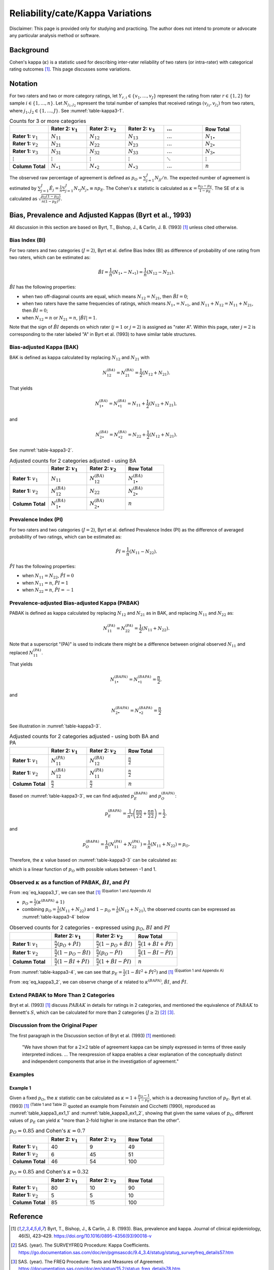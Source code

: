 ..
    #  Copyright (C) 2023-2024 Y Hsu <yh202109@gmail.com>
    #
    #  This program is free software: you can redistribute it and/or modify
    #  it under the terms of the GNU General Public license as published by
    #  the Free software Foundation, either version 3 of the License, or
    #  any later version.
    #
    #  This program is distributed in the hope that it will be useful,
    #  but WITHOUT ANY WARRANTY; without even the implied warranty of
    #  MERCHANTABILITY or FITNESS FOR A PARTICULAR PURPOSE. See the
    #  GNU General Public License for more details
    #
    #  You should have received a copy of the GNU General Public license
    #  along with this program. If not, see <https://www.gnu.org/license/>
   

.. role:: red-b

.. role:: red

.. role:: bg-ltsteelblue

#############
Reliability/cate/Kappa Variations
#############

:red-b:`Disclaimer:`
:red:`This page is provided only for studying and practicing. The author does not intend to promote or advocate any particular analysis method or software.`

*************
Background
*************

Cohen's kappa (:math:`\kappa`) is a statistic used for describing inter-rater reliability of two raters (or intra-rater) with categorical rating outcomes [1]_. 
This page discusses some variations.

*************
Notation 
*************

For two raters and two or more category ratings, let :math:`Y_{r,i} \in \{v_1,\ldots, v_J \}` represent the rating 
from rater :math:`r \in \{1,2\}` for sample :math:`i \in \{ 1, \ldots, n \}`.
Let :math:`N_{j_1,j_2}` represent the total number of samples that received ratings :math:`(v_{j_1}, v_{j_2})` from two raters, where :math:`j_1,j_2 \in \{1,\ldots,J\}`.
See :numref:`table-kappa3-1`.

.. _table-kappa3-1:

.. list-table:: Counts for 3 or more categories
   :widths: 10 10 10 10 10 10
   :header-rows: 1

   * - 
     - Rater 2: :math:`v_1`
     - Rater 2: :math:`v_2`
     - Rater 2: :math:`v_3`
     - :math:`\ldots` 
     - Row Total
   * - **Rater 1:** :math:`v_1`
     - :math:`N_{11}`
     - :math:`N_{12}` 
     - :math:`N_{13}` 
     - :math:`\ldots` 
     - :math:`N_{1\bullet}` 
   * - **Rater 1:** :math:`v_2`
     - :math:`N_{21}`
     - :math:`N_{22}` 
     - :math:`N_{23}` 
     - :math:`\ldots` 
     - :math:`N_{2\bullet}` 
   * - **Rater 1:** :math:`v_3`
     - :math:`N_{31}`
     - :math:`N_{32}` 
     - :math:`N_{33}` 
     - :math:`\ldots` 
     - :math:`N_{3\bullet}` 
   * - :math:`\vdots` 
     - :math:`\vdots`
     - :math:`\vdots`
     - :math:`\vdots`
     - :math:`\ddots` 
     - :math:`\vdots` 
   * - **Column Total**
     - :math:`N_{\bullet 1}`
     - :math:`N_{\bullet 2}` 
     - :math:`N_{\bullet 3}` 
     - :math:`\ldots` 
     - :math:`n` 

The observed raw percentage of agreement is defined as :math:`p_O = \sum_{j=1}^J N_{jj} / n`.
The expected number of agreement is estimated by
:math:`\sum_{j=1}^J\hat{E}_{j} = \frac{1}{n}\sum_{j=1}^J N_{\bullet j} N_{j\bullet} \equiv n p_E`.
The Cohen's :math:`\kappa` statistic is calculated as :math:`\kappa = \frac{p_O - p_E}{1-p_E}`.
The SE of :math:`\kappa` is calculated as :math:`\sqrt{\frac{p_O(1-p_O)}{n(1-p_E)^2}}`.

*************
Bias, Prevalence and Adjusted Kappas (Byrt et al., 1993)
*************

All discussion in this section are based on Byrt, T., Bishop, J., & Carlin, J. B. (1993) [1]_ unless cited otherwise.

Bias Index (BI) 
=============

For two raters and two categories (:math:`J=2`), Byrt et al. define Bias Index (BI) as difference of probability of one rating from two raters, which can be estimated as:

.. math::
  \hat{BI} = \frac{1}{n}(N_{1 \bullet} - N_{\bullet 1}) = \frac{1}{n}(N_{12} - N_{21}).

:math:`\hat{BI}` has the following properties:

- when two off-diagonal counts are equal, which means :math:`N_{12} = N_{21}`, then :math:`\hat{BI} = 0`;
- when two raters have the same frequencies of ratings, which means :math:`N_{1 \bullet} = N_{\bullet 1}`, and  :math:`N_{11}+N_{12} = N_{11}+N_{21}`, then :math:`\hat{BI} = 0`; 
- when :math:`N_{12} = n` or :math:`N_{21}=n`, :math:`|\hat{BI}|=1`.

Note that the sign of :math:`\hat{BI}` depends on which rater (:math:`j=1` or :math:`j=2`) is assigned as "rater A".
Within this page, rater :math:`j=2` is corresponding to the rater labeled "A" in Byrt et al. (1993) to have similar table structures.

Bias-adjusted Kappa (BAK) 
=============

BAK is defined as kappa calculated by replacing :math:`N_{12}` and :math:`N_{21}` with 

.. math::
  N_{12}^{(BA)} = N_{21}^{(BA)} = \frac{1}{2}(N_{12} + N_{21}).

That yields

.. math::
  N_{1 \bullet}^{(BA)} = N_{\bullet 1}^{(BA)} = N_{11} + \frac{1}{2}(N_{12} + N_{21}),

and 

.. math::
  N_{2 \bullet}^{(BA)} = N_{\bullet 2}^{(BA)} = N_{22} + \frac{1}{2}(N_{12} + N_{21}).

See :numref:`table-kappa3-2`.

.. _table-kappa3-2:

.. list-table:: Adjusted counts for 2 categories adjusted - using BA
   :widths: 10 10 10 10
   :header-rows: 1

   * - 
     - Rater 2: :math:`v_1`
     - Rater 2: :math:`v_2`
     - Row Total
   * - **Rater 1:** :math:`v_1`
     - :math:`N_{11}`
     - :math:`N_{12}^{(BA)}` 
     - :math:`N_{1\bullet}^{(BA)}` 
   * - **Rater 1:**  :math:`v_2`
     - :math:`N_{12}^{(BA)}`
     - :math:`N_{22}` 
     - :math:`N_{2\bullet}^{(BA)}` 
   * - **Column Total**
     - :math:`N_{1 \bullet}^{(BA)}`
     - :math:`N_{2 \bullet}^{(BA)}` 
     - :math:`n`

Prevalence Index (PI)
=============

For two raters and two categories (:math:`J=2`), Byrt et al. defined Prevalence Index (PI) as the difference of averaged probability of two ratings, which can be estimated as:

.. math::
  \hat{PI} = \frac{1}{n}(N_{11} - N_{22}).

:math:`\hat{PI}` has the following properties:

- when :math:`N_{11} = N_{22}`, :math:`\hat{PI}=0`
- when :math:`N_{11} = n`, :math:`\hat{PI}=1`
- when :math:`N_{22} = n`, :math:`\hat{PI}=-1`

Prevalence-adjusted Bias-adjusted Kappa (PABAK)
=============

PABAK is defined as kappa calculated by replacing :math:`N_{12}` and :math:`N_{21}` as in BAK, and replacing :math:`N_{11}` and :math:`N_{22}` as:

.. math::
  N_{11}^{(PA)} = N_{22}^{(PA)} = \frac{1}{2}(N_{11} + N_{22}).

Note that a superscript "(PA)" is used to indicate there might be a difference between original observed :math:`N_{11}` and replaced :math:`N_{11}^{(PA)}`.

That yields

.. math::
  N_{1 \bullet}^{(BAPA)} = N_{\bullet 1}^{(BAPA)} = \frac{n}{2},

and 

.. math::
  N_{2 \bullet}^{(BAPA)} = N_{\bullet 2}^{(BAPA)} = \frac{n}{2}

See illustration in :numref:`table-kappa3-3`.

.. _table-kappa3-3:

.. list-table:: Adjusted counts for 2 categories adjusted - using both BA and PA
   :widths: 10 10 10 10
   :header-rows: 1

   * - 
     - Rater 2: :math:`v_1`
     - Rater 2: :math:`v_2`
     - Row Total
   * - **Rater 1:** :math:`v_1`
     - :math:`N_{11}^{(PA)}`
     - :math:`N_{12}^{(BA)}` 
     - :math:`\frac{n}{2}` 
   * - **Rater 1:**  :math:`v_2`
     - :math:`N_{12}^{(BA)}`
     - :math:`N_{11}^{(PA)}` 
     - :math:`\frac{n}{2}` 
   * - **Column Total**
     - :math:`\frac{n}{2}` 
     - :math:`\frac{n}{2}` 
     - :math:`n`

Based on :numref:`table-kappa3-3`, we can find adjusted :math:`p_E^{(BAPA)}` and :math:`p_O^{(BAPA)}`:

.. math::
  p_E^{(BAPA)} = \frac{1}{n^2} \left( \frac{n}{2}\frac{n}{2} + \frac{n}{2}\frac{n}{2} \right) = \frac{1}{2},

and 

.. math::
  p_O^{(BAPA)} = \frac{1}{n} \left( N_{11}^{(PA)} + N_{22}^{(PA)} \right) = \frac{1}{n} \left( N_{11} + N_{22} \right) = p_O.


Therefore, the :math:`\kappa` value based on :numref:`table-kappa3-3` can be calculated as:

.. math::
  :label: eq_kappa3_1

  \kappa^{(BAPA)} = \frac{p_O - 0.5}{1 - 0.5} = 2p_O - 1,

which is a linear function of :math:`p_O` with possible values between -1 and 1.

Observed :math:`\kappa` as a function of PABAK, :math:`\hat{BI}`, and :math:`\hat{PI}`
=============

From :eq:`eq_kappa3_1`, we can see that [1]_ :sup:`(Equation 1 and Appendix A)` 

- :math:`p_O = \frac{1}{2}(\kappa^{(BAPA)} + 1)`
- combining :math:`p_O = \frac{1}{n}(N_{11}+N_{22})` and :math:`1-p_O = \frac{1}{n}(N_{12}+N_{21})`, the observed counts can be expressed as :numref:`table-kappa3-4` below

.. _table-kappa3-4:

.. list-table:: Observed counts for 2 categories - expressed using :math:`p_O`, :math:`BI` and :math:`PI`
   :widths: 10 10 10 10
   :header-rows: 1

   * - 
     - Rater 2: :math:`v_1`
     - Rater 2: :math:`v_2`
     - Row Total
   * - **Rater 1:** :math:`v_1`
     - :math:`\frac{n}{2}(p_O + \hat{PI})`
     - :math:`\frac{n}{2}(1 - p_O + \hat{BI})` 
     - :math:`\frac{n}{2}(1 + \hat{BI} + \hat{PI})` 
   * - **Rater 1:**  :math:`v_2`
     - :math:`\frac{n}{2}(1 - p_O - \hat{BI})`
     - :math:`\frac{n}{2}(p_O - \hat{PI})` 
     - :math:`\frac{n}{2}(1-\hat{BI}-\hat{PI})` 
   * - **Column Total**
     - :math:`\frac{n}{2}(1 - \hat{BI} + \hat{PI})`
     - :math:`\frac{n}{2}(1 + \hat{BI} - \hat{PI})` 
     - :math:`n`

From :numref:`table-kappa3-4`, we can see that :math:`p_E = \frac{1}{2}( 1 - \hat{BI}^2 + \hat{PI}^2)` and [1]_ :sup:`(Equation 1 and Appendix A)`

.. math::
  :label: eq_kappa3_2

  \kappa = \frac{\kappa^{(BAPA)}  + \hat{BI}^2 - \hat{PI}^2}{1 + \hat{BI}^2 - \hat{PI}^2}.


From :eq:`eq_kappa3_2`, we can observe change of :math:`\kappa` related to :math:`\kappa^{(BAPA)}`, :math:`\hat{BI}`, and :math:`\hat{PI}`.

Extend PABAK to More Than 2 Categories
=============

Bryt et al. (1993) [1]_ discuss :math:`PABAK` in details for ratings in 2 categories, 
and mentioned the equivalence of :math:`PABAK` to Bennett's :math:`S`, 
which can be calculated for more than 2 categories (:math:`J \geq 2`) [2]_ [3]_.


Discussion from the Original Paper
=============

The first paragraph in the Discussion section of Bryt et al. (1993) [1]_ mentioned:

  "We have shown that for a :math:`2 \times 2` table of agreement kappa can be simply expressed in terms of three easily interpreted indices.
  ...
  The reexpression of kappa enables a clear explanation of the conceptually distinct and independent components that arise in the investigation of agreement."


Examples
=============

Example 1 
-------------

Given a fixed :math:`p_O`, the :math:`\kappa` statistic can be calculated as :math:`\kappa = 1 + \frac{p_O - 1}{1-p_E}`, which is a decreasing function of :math:`p_E`.
Byrt et al. (1993) [1]_ :sup:`(Table 1 and Table 2)` quoted an example from Feinstein and Cicchetti (1990), reproduced as :numref:`table_kappa3_ex1_1` and :numref:`table_kappa3_ex1_2`, showing that
given the same values of :math:`p_O`, different values of :math:`p_E` can yield :math:`\kappa` "more than 2-fold higher in one instance than the other".

.. _table_kappa3_ex1_1:

.. list-table:: :math:`p_O = 0.85` and Cohen's :math:`\kappa = 0.7`
   :widths: 10 10 10 10
   :header-rows: 1

   * - 
     - Rater 2: :math:`v_1`
     - Rater 2: :math:`v_2`
     - Row Total
   * - **Rater 1:** :math:`v_1`
     - 40
     - 9
     - 49
   * - **Rater 1:** :math:`v_2`
     - 6
     - 45
     - 51
   * - **Column Total**
     - 46
     - 54
     - 100

.. _table_kappa3_ex1_2:

.. list-table:: :math:`p_O = 0.85` and Cohen's :math:`\kappa = 0.32`
   :widths: 10 10 10 10
   :header-rows: 1

   * - 
     - Rater 2: :math:`v_1`
     - Rater 2: :math:`v_2`
     - Row Total
   * - **Rater 1:** :math:`v_1`
     - 80
     - 10
     - 90
   * - **Rater 1:** :math:`v_2`
     - 5
     - 5
     - 10
   * - **Column Total**
     - 85
     - 15
     - 100


*************
Reference
*************

.. [1] Byrt, T., Bishop, J., & Carlin, J. B. (1993). Bias, prevalence and kappa. Journal of clinical epidemiology, 46(5), 423–429. https://doi.org/10.1016/0895-4356(93)90018-v
.. [2] SAS. (year). The SURVEYFREQ Procedure: Kappa Coefficients. https://go.documentation.sas.com/doc/en/pgmsascdc/9.4_3.4/statug/statug_surveyfreq_details57.htm
.. [3] SAS. (year). The FREQ Procedure: Tests and Measures of Agreement. https://documentation.sas.com/doc/en/statug/15.2/statug_freq_details78.htm
.. [4] Feinstein, A. R., & Cicchetti, D. V. (1990). High agreement but low kappa: I. The problems of two paradoxes. Journal of clinical epidemiology, 43(6), 543–549. https://doi.org/10.1016/0895-4356(90)90158-l

